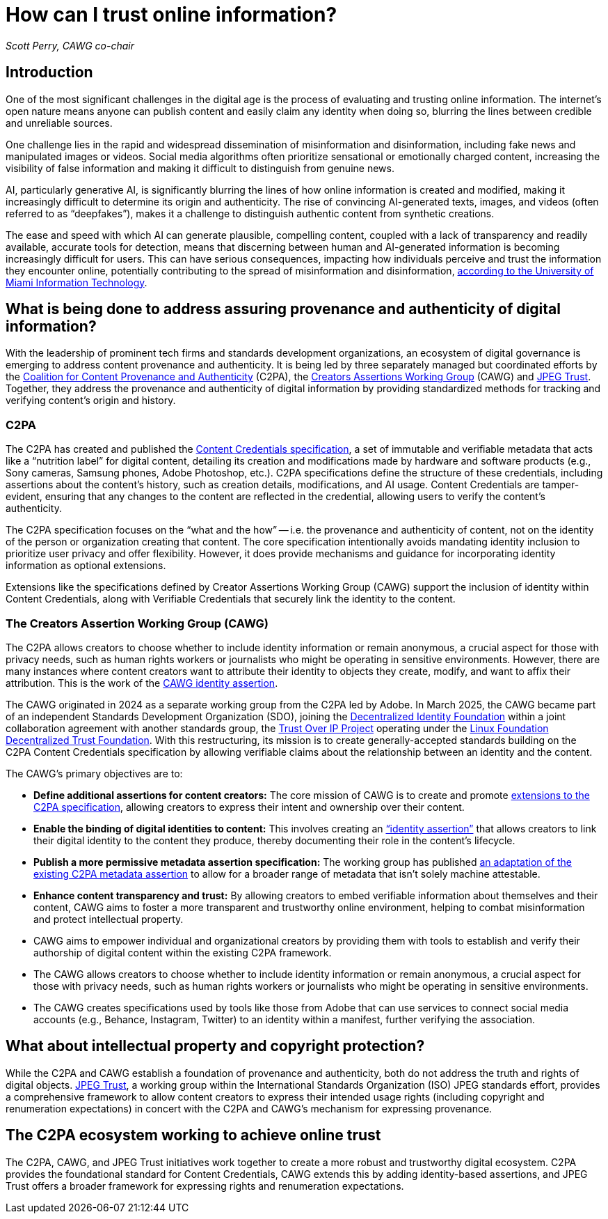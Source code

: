 = How can I trust online information?

_Scott Perry, CAWG co-chair_

== Introduction

One of the most significant challenges in the digital age is the process of evaluating and trusting online information.
The internet's open nature means anyone can publish content and easily claim any identity when doing so, blurring the lines between credible and unreliable sources.

One challenge lies in the rapid and widespread dissemination of misinformation and disinformation, including fake news and manipulated images or videos.
Social media algorithms often prioritize sensational or emotionally charged content, increasing the visibility of false information and making it difficult to distinguish from genuine news. 

AI, particularly generative AI, is significantly blurring the lines of how online information is created and modified, making it increasingly difficult to determine its origin and authenticity.
The rise of convincing AI-generated texts, images, and videos (often referred to as “deepfakes”), makes it a challenge to distinguish authentic content from synthetic creations. 

The ease and speed with which AI can generate plausible, compelling content, coupled with a lack of transparency and readily available, accurate tools for detection, means that discerning between human and AI-generated information is becoming increasingly difficult for users.
This can have serious consequences, impacting how individuals perceive and trust the information they encounter online, potentially contributing to the spread of misinformation and disinformation, https://www.it.miami.edu/about-umit/it-news/phishing/deepfakes/index.html[according to the University of Miami Information Technology^].

== What is being done to address assuring provenance and authenticity of digital information?

With the leadership of prominent tech firms and standards development organizations, an ecosystem of digital governance is emerging to address content provenance and authenticity. 
It is being led by three separately managed but coordinated efforts by the https://c2pa.org[Coalition for Content Provenance and Authenticity^] (C2PA), the https://cawg.io[Creators Assertions Working Group^] (CAWG) and https://jpeg.org/jpegtrust/[JPEG Trust^].
Together, they address the provenance and authenticity of digital information by providing standardized methods for tracking and verifying content's origin and history.

=== C2PA

The C2PA has created and published the https://spec.c2pa.org/specifications/specifications/2.2/specs/C2PA_Specification.html[Content Credentials specification^], a set of immutable and verifiable metadata that acts like a “nutrition label” for digital content, detailing its creation and modifications made by hardware and software products (e.g., Sony cameras, Samsung phones, Adobe Photoshop, etc.).
C2PA specifications define the structure of these credentials, including assertions about the content's history, such as creation details, modifications, and AI usage. Content Credentials are tamper-evident, ensuring that any changes to the content are reflected in the credential, allowing users to verify the content's authenticity. 

The C2PA specification focuses on the “what and the how” -- i.e. the provenance and authenticity of content, not on the identity of the person or organization creating that content.
The core specification intentionally avoids mandating identity inclusion to prioritize user privacy and offer flexibility. However, it does provide mechanisms and guidance for incorporating identity information as optional extensions. 

Extensions like the specifications defined by Creator Assertions Working Group (CAWG) support the inclusion of identity within Content Credentials, along with Verifiable Credentials that securely link the identity to the content.

=== The Creators Assertion Working Group (CAWG)

The C2PA allows creators to choose whether to include identity information or remain anonymous, a crucial aspect for those with privacy needs, such as human rights workers or journalists who might be operating in sensitive environments.
However, there are many instances where content creators want to attribute their identity to objects they create, modify, and want to affix their attribution. This is the work of the https://cawg.io/identity[CAWG identity assertion].

The CAWG originated in 2024 as a separate working group from the C2PA led by Adobe. In March 2025, the CAWG became part of an independent Standards Development Organization (SDO), joining the https://identity.foundation[Decentralized Identity Foundation^] within a joint collaboration agreement with another standards group, the https://trustoverip.org[Trust Over IP Project^] operating under the https://www.lfdecentralizedtrust.org[Linux Foundation Decentralized Trust Foundation^].
With this restructuring, its mission is to create generally-accepted standards building on the C2PA Content Credentials specification by allowing verifiable claims about the relationship between an identity and the content.

The CAWG’s primary objectives are to: 

* *Define additional assertions for content creators:* The core mission of CAWG is to create and promote https://cawg.io/specs/[extensions to the C2PA specification], allowing creators to express their intent and ownership over their content.
* *Enable the binding of digital identities to content:* This involves creating an https://cawg.io/identity[“identity assertion”] that allows creators to link their digital identity to the content they produce, thereby documenting their role in the content's lifecycle.
* *Publish a more permissive metadata assertion specification:* The working group has published https://cawg.io/metadata[an adaptation of the existing C2PA metadata assertion] to allow for a broader range of metadata that isn't solely machine attestable.
* *Enhance content transparency and trust:* By allowing creators to embed verifiable information about themselves and their content, CAWG aims to foster a more transparent and trustworthy online environment, helping to combat misinformation and protect intellectual property. 
* CAWG aims to empower individual and organizational creators by providing them with tools to establish and verify their authorship of digital content within the existing C2PA framework. 
* The CAWG allows creators to choose whether to include identity information or remain anonymous, a crucial aspect for those with privacy needs, such as human rights workers or journalists who might be operating in sensitive environments.
* The CAWG creates specifications used by tools like those from Adobe that can use services to connect social media accounts (e.g., Behance, Instagram, Twitter) to an identity within a manifest, further verifying the association. 

== What about intellectual property and copyright protection?

While the C2PA and CAWG establish a foundation of provenance and authenticity, both do not address the truth and rights of digital objects. https://jpeg.org/jpegtrust/[JPEG Trust^], a working group within the International Standards Organization (ISO) JPEG standards effort, provides a comprehensive framework to allow content creators to express their intended usage rights (including copyright and renumeration expectations) in concert with the C2PA and CAWG’s mechanism for expressing provenance.
 
== The C2PA ecosystem working to achieve online trust

The C2PA, CAWG, and JPEG Trust initiatives work together to create a more robust and trustworthy digital ecosystem.
C2PA provides the foundational standard for Content Credentials, CAWG extends this by adding identity-based assertions, and JPEG Trust offers a broader framework for expressing rights and renumeration expectations. 
